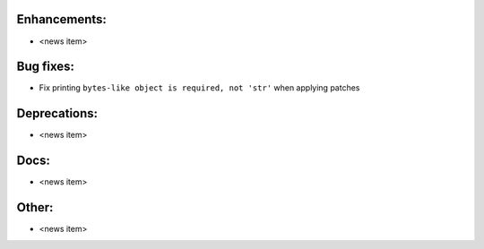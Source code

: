 Enhancements:
-------------

* <news item>

Bug fixes:
----------

* Fix printing ``bytes-like object is required, not 'str'`` when applying patches

Deprecations:
-------------

* <news item>

Docs:
-----

* <news item>

Other:
------

* <news item>

